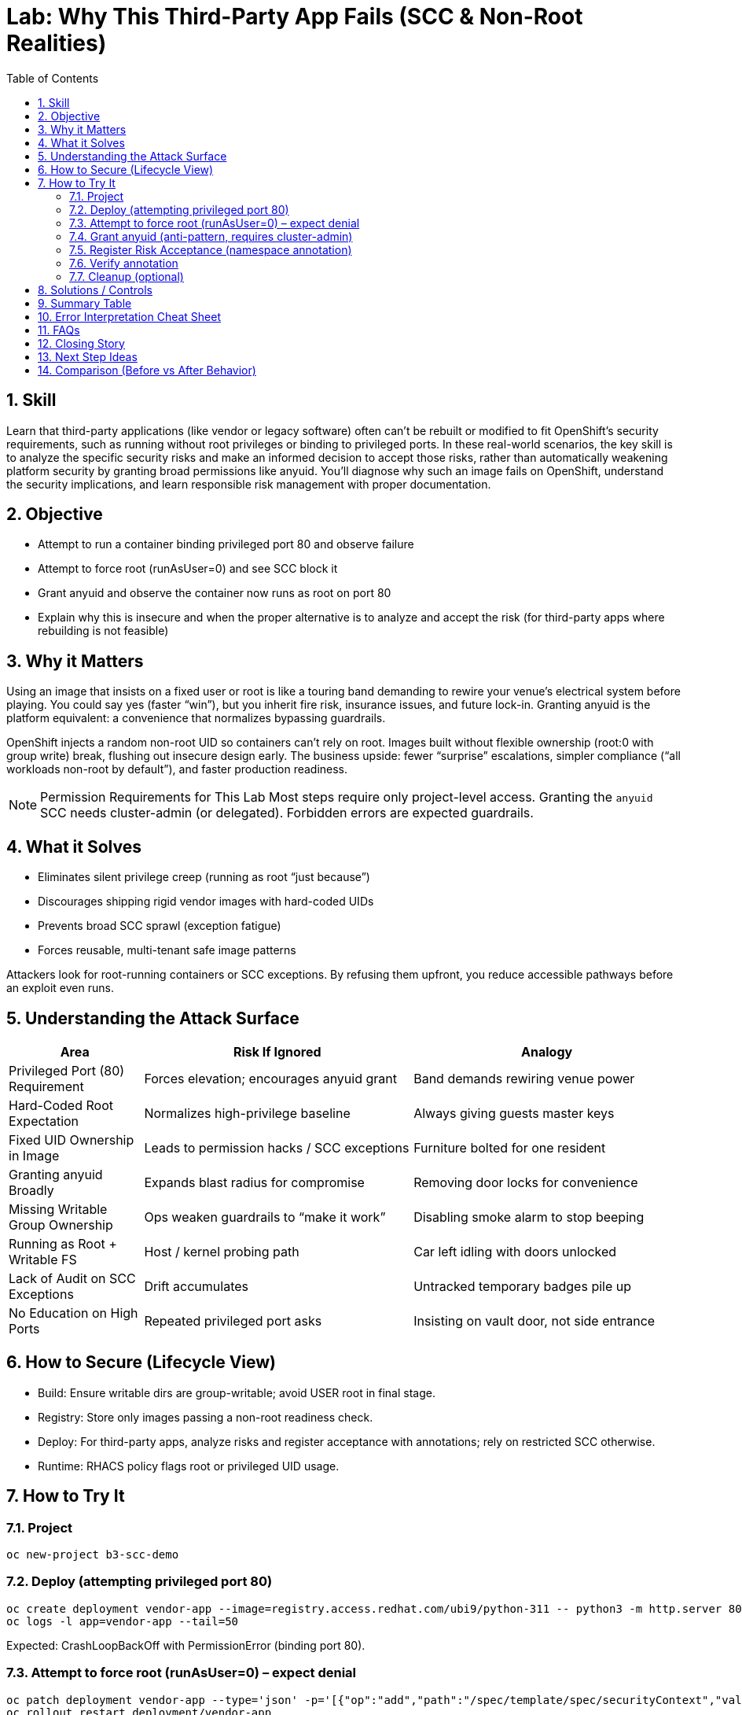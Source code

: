 = Lab: Why This Third-Party App Fails (SCC & Non-Root Realities)
:labid: LAB-B3A
:cis-summary: "Restrict granting of privileged SCCs like anyuid—prefer fixing images to run under restricted defaults."
:mitre-summary: "Prevents container privilege escalation by denying root/privileged assumptions and discouraging anyuid exceptions."
:audit-evidence: "Port 80 start and runAsUser=0 fail under restricted; after anyuid grant pod runs as UID 0 illustrating risky exception."
:cis-mitre-codes: '{"cisMapping":{"primary":["5.2.6"]},"mitre":{"techniques":["T1611"],"tactics":["TA0004"],"mitigations":["M1048","M1026"]}}'
:toc:
:sectnums:
:icons: font

== Skill
Learn that third-party applications (like vendor or legacy software) often can't be rebuilt or modified to fit OpenShift's security requirements, such as running without root privileges or binding to privileged ports. In these real-world scenarios, the key skill is to analyze the specific security risks and make an informed decision to accept those risks, rather than automatically weakening platform security by granting broad permissions like anyuid. You'll diagnose why such an image fails on OpenShift, understand the security implications, and learn responsible risk management with proper documentation.

== Objective

* Attempt to run a container binding privileged port 80 and observe failure
* Attempt to force root (runAsUser=0) and see SCC block it
* Grant anyuid and observe the container now runs as root on port 80
* Explain why this is insecure and when the proper alternative is to analyze and accept the risk (for third-party apps where rebuilding is not feasible)

== Why it Matters
Using an image that insists on a fixed user or root is like a touring band demanding to rewire your venue’s electrical system before playing. You could say yes (faster “win”), but you inherit fire risk, insurance issues, and future lock-in. Granting anyuid is the platform equivalent: a convenience that normalizes bypassing guardrails.

OpenShift injects a random non-root UID so containers can’t rely on root. Images built without flexible ownership (root:0 with group write) break, flushing out insecure design early. The business upside: fewer “surprise” escalations, simpler compliance (“all workloads non-root by default”), and faster production readiness.

NOTE: Permission Requirements for This Lab
Most steps require only project-level access. Granting the `anyuid` SCC needs cluster-admin (or delegated). Forbidden errors are expected guardrails.

== What it Solves
* Eliminates silent privilege creep (running as root “just because”)
* Discourages shipping rigid vendor images with hard-coded UIDs
* Prevents broad SCC sprawl (exception fatigue)
* Forces reusable, multi-tenant safe image patterns

Attackers look for root-running containers or SCC exceptions. By refusing them upfront, you reduce accessible pathways before an exploit even runs.

== Understanding the Attack Surface
[cols="1,2,2",options="header"]
|===
|Area | Risk If Ignored | Analogy
|Privileged Port (80) Requirement | Forces elevation; encourages anyuid grant | Band demands rewiring venue power
|Hard-Coded Root Expectation | Normalizes high-privilege baseline | Always giving guests master keys
|Fixed UID Ownership in Image | Leads to permission hacks / SCC exceptions | Furniture bolted for one resident
|Granting anyuid Broadly | Expands blast radius for compromise | Removing door locks for convenience
|Missing Writable Group Ownership | Ops weaken guardrails to “make it work” | Disabling smoke alarm to stop beeping
|Running as Root + Writable FS | Host / kernel probing path | Car left idling with doors unlocked
|Lack of Audit on SCC Exceptions | Drift accumulates | Untracked temporary badges pile up
|No Education on High Ports | Repeated privileged port asks | Insisting on vault door, not side entrance
|===

== How to Secure (Lifecycle View)
* Build: Ensure writable dirs are group-writable; avoid USER root in final stage.
* Registry: Store only images passing a non-root readiness check.
* Deploy: For third-party apps, analyze risks and register acceptance with annotations; rely on restricted SCC otherwise.
* Runtime: RHACS policy flags root or privileged UID usage.

== How to Try It

=== Project
[source,sh]
----
oc new-project b3-scc-demo
----

=== Deploy (attempting privileged port 80)
[source,sh]
----
oc create deployment vendor-app --image=registry.access.redhat.com/ubi9/python-311 -- python3 -m http.server 80
oc logs -l app=vendor-app --tail=50
----
Expected: CrashLoopBackOff with PermissionError (binding port 80).

=== Attempt to force root (runAsUser=0) – expect denial
[source,sh]
----
oc patch deployment vendor-app --type='json' -p='[{"op":"add","path":"/spec/template/spec/securityContext","value":{"runAsUser":0}}]'
oc rollout restart deployment/vendor-app
oc get events --sort-by=.lastTimestamp | grep vendor-app | tail -n 5 || true
----
Look for invalid UID range / runAsUser errors.

=== Grant anyuid (anti-pattern, requires cluster-admin)
[source,sh]
----
oc adm policy add-scc-to-user anyuid -z default || echo 'Expected Forbidden if not admin'
oc rollout restart deployment/vendor-app
oc exec deploy/vendor-app -- id -u || true
oc logs -l app=vendor-app --tail=10 || true
----
If succeeded (not recommended): id -u = 0 and server listens on 80.

=== Register Risk Acceptance (namespace annotation)
For third‑party apps where rebuilding is not possible, analyze the risk and formally register the acceptance so it’s discoverable and auditable.

Multiple deployments? Use one of these patterns:
* Preferred: annotate each Deployment with its own risk-acceptance metadata
* Optional index: annotate the namespace with per-deployment keys to avoid overlap (suffix the key with the deployment name)

[source,sh]
----
oc annotate namespace b3-scc-demo \
	openshift.io/risk-accepted.vendor-app="Requires anyuid for privileged port" \
	openshift.io/risk-accepted-approved-by.vendor-app="InfoSec Team" \
	--overwrite
----

=== Verify annotation
[source,sh]
----
oc get ns b3-scc-demo -o yaml | grep -E 'openshift.io/risk-accepted'
----

NOTE: Keep this for exceptional cases. The preferred path is to rebuild images so they run under the restricted SCC without anyuid.

=== Cleanup (optional)
[source,sh]
----
oc delete project b3-scc-demo --wait=false
----

== Solutions / Controls

* Restricted SCC dominance
* Controlled anyuid exceptions with review
* Image hardening pipelines (fail on USER root)
* RHACS detection of root / capability drift

== Summary Table
[cols="1,2,2",options="header"]
|===
|Issue | Bad Shortcut | Secure Fix
|Privileged port 80 fails | Grant anyuid | Use high port (8080)
|Writable dirs missing | chmod at runtime | Fix ownership during build
|Legacy root-only startup | Persist anyuid exception | Analyze risk and accept with annotations
|===

== Error Interpretation Cheat Sheet
[cols="1,2,1,2,2",options="header"]
|===
|Phase | Symptom | Source | Meaning | Right Response
|Port 80 start | PermissionError 13 | App log | Non-root blocked on privileged port | Change to high port
|runAsUser=0 patch | SecurityContext warnings | PodSecurity | Harden settings not declared | Informational
|runAsUser=0 patch | FailedCreate UID invalid | SCC | UID 0 outside allowed range | Drop root attempt
|After anyuid | id -u = 0 on 80 | anyuid SCC | Guardrail bypassed | Revert and refactor
|===

== FAQs
Why random UID instead of a fixed one?:: Prevents brittle assumptions; enforces portability.
Is anyuid always bad?:: Not inherently—broad usage is.
Can SELinux cause similar failures?:: Yes; rule out UID/perm design first, then inspect AVC denials.

== Closing Story
Granting anyuid because an image fails is like removing a seatbelt because it’s “too tight.” Fix the workload; keep the safety system.

== Next Step Ideas

* Add CI linting: warn on USER root
* Inventory existing anyuid bindings

== Comparison (Before vs After Behavior)
[cols="2,1,1,1,2",options="header"]
|===
|Image + Command | Runs As (SCC) | Port | Result | Why
|ubi9/python-311 + http.server 80 | random non-root (restricted) | 80 | Fails | Privileged port
|ubi9/python-311 + http.server 8080 | random non-root (restricted) | 8080 | Succeeds | High port
|(Anti-pattern) same + anyuid | root (anyuid) | 80 | Succeeds | Guardrail removed
|===
